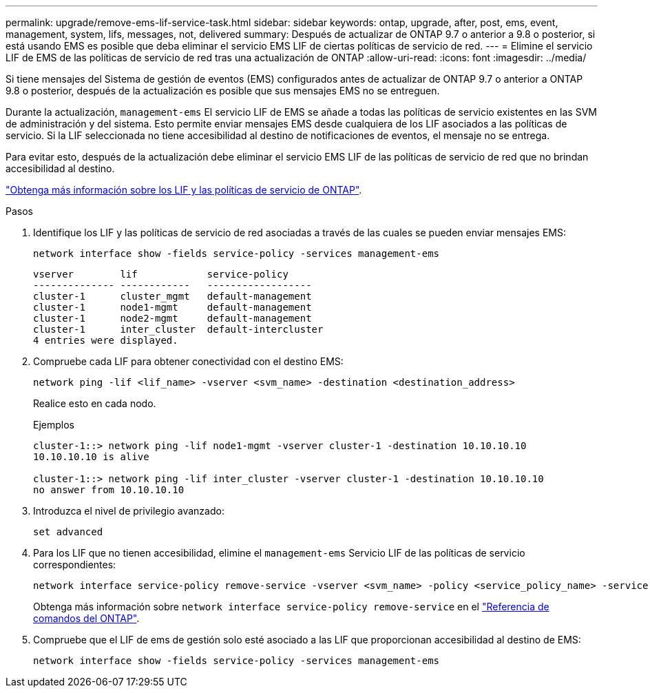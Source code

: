 ---
permalink: upgrade/remove-ems-lif-service-task.html 
sidebar: sidebar 
keywords: ontap, upgrade, after, post, ems, event, management, system, lifs, messages, not, delivered 
summary: Después de actualizar de ONTAP 9.7 o anterior a 9.8 o posterior, si está usando EMS es posible que deba eliminar el servicio EMS LIF de ciertas políticas de servicio de red. 
---
= Elimine el servicio LIF de EMS de las políticas de servicio de red tras una actualización de ONTAP
:allow-uri-read: 
:icons: font
:imagesdir: ../media/


[role="lead"]
Si tiene mensajes del Sistema de gestión de eventos (EMS) configurados antes de actualizar de ONTAP 9.7 o anterior a ONTAP 9.8 o posterior, después de la actualización es posible que sus mensajes EMS no se entreguen.

Durante la actualización,  `management-ems` El servicio LIF de EMS se añade a todas las políticas de servicio existentes en las SVM de administración y del sistema. Esto permite enviar mensajes EMS desde cualquiera de los LIF asociados a las políticas de servicio. Si la LIF seleccionada no tiene accesibilidad al destino de notificaciones de eventos, el mensaje no se entrega.

Para evitar esto, después de la actualización debe eliminar el servicio EMS LIF de las políticas de servicio de red que no brindan accesibilidad al destino.

link:../networking/lifs_and_service_policies96.html#service-policies-for-system-svms["Obtenga más información sobre los LIF y las políticas de servicio de ONTAP"].

.Pasos
. Identifique los LIF y las políticas de servicio de red asociadas a través de las cuales se pueden enviar mensajes EMS:
+
[source, cli]
----
network interface show -fields service-policy -services management-ems
----
+
[listing]
----
vserver        lif            service-policy
-------------- ------------   ------------------
cluster-1      cluster_mgmt   default-management
cluster-1      node1-mgmt     default-management
cluster-1      node2-mgmt     default-management
cluster-1      inter_cluster  default-intercluster
4 entries were displayed.
----
. Compruebe cada LIF para obtener conectividad con el destino EMS:
+
[source, cli]
----
network ping -lif <lif_name> -vserver <svm_name> -destination <destination_address>
----
+
Realice esto en cada nodo.

+
.Ejemplos
[listing]
----
cluster-1::> network ping -lif node1-mgmt -vserver cluster-1 -destination 10.10.10.10
10.10.10.10 is alive

cluster-1::> network ping -lif inter_cluster -vserver cluster-1 -destination 10.10.10.10
no answer from 10.10.10.10
----
. Introduzca el nivel de privilegio avanzado:
+
[source, cli]
----
set advanced
----
. Para los LIF que no tienen accesibilidad, elimine el  `management-ems` Servicio LIF de las políticas de servicio correspondientes:
+
[source, cli]
----
network interface service-policy remove-service -vserver <svm_name> -policy <service_policy_name> -service management-ems
----
+
Obtenga más información sobre `network interface service-policy remove-service` en el link:https://docs.netapp.com/us-en/ontap-cli/network-interface-service-policy-remove-service.html["Referencia de comandos del ONTAP"^].

. Compruebe que el LIF de ems de gestión solo esté asociado a las LIF que proporcionan accesibilidad al destino de EMS:
+
[source, cli]
----
network interface show -fields service-policy -services management-ems
----


